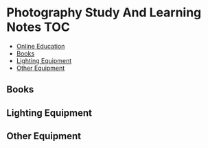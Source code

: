 * Photography Study And Learning Notes                                  :TOC:
:PROPERTIES:
:TOC:      :include all
:CUSTOM_ID: photography-study-and-learning-notes
:END:

:CONTENTS:

  - [[#online-education][Online Education]]
  - [[#books][Books]]
  - [[#lighting-equipment][Lighting Equipment]]
  - [[#other-equipment][Other Equipment]]

** Online Education
:PROPERTIES:
:CUSTOM_ID: online-education
:END:
** Books
:PROPERTIES:
:CUSTOM_ID: books
:END:
** Lighting Equipment
:PROPERTIES:
:CUSTOM_ID: lighting-equipment
:END:
** Other Equipment
:PROPERTIES:
:CUSTOM_ID: other-equipment
:END:
